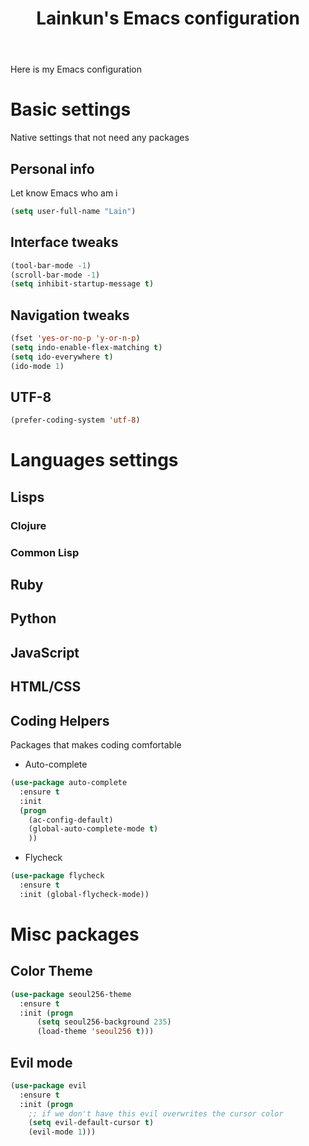 #+TITLE: Lainkun's Emacs configuration
Here is my Emacs configuration

* Basic settings
Native settings that not need any packages
** Personal info
Let know Emacs who am i
#+BEGIN_SRC emacs-lisp
(setq user-full-name "Lain")
#+END_SRC
** Interface tweaks
#+BEGIN_SRC emacs-lisp
(tool-bar-mode -1)
(scroll-bar-mode -1)
(setq inhibit-startup-message t)
#+END_SRC
** Navigation tweaks
#+BEGIN_SRC emacs-lisp
(fset 'yes-or-no-p 'y-or-n-p)
(setq indo-enable-flex-matching t)
(setq ido-everywhere t)
(ido-mode 1)
#+END_SRC
** UTF-8
#+BEGIN_SRC emacs-lisp
(prefer-coding-system 'utf-8)
#+END_SRC
* Languages settings
** Lisps
*** Clojure
*** Common Lisp
** Ruby
** Python
** JavaScript
** HTML/CSS
** Coding Helpers
Packages that makes coding comfortable
- Auto-complete
#+BEGIN_SRC emacs-lisp
(use-package auto-complete
  :ensure t
  :init
  (progn
    (ac-config-default)
    (global-auto-complete-mode t)
    ))
#+END_SRC
- Flycheck
#+BEGIN_SRC emacs-lisp
(use-package flycheck
  :ensure t
  :init (global-flycheck-mode))
#+END_SRC
* Misc packages
** Color Theme
#+BEGIN_SRC emacs-lisp
(use-package seoul256-theme
  :ensure t
  :init (progn
	  (setq seoul256-background 235)
	  (load-theme 'seoul256 t)))
#+END_SRC
** Evil mode
#+BEGIN_SRC emacs-lisp
(use-package evil
  :ensure t
  :init (progn
    ;; if we don't have this evil overwrites the cursor color
    (setq evil-default-cursor t)
    (evil-mode 1)))
#+END_SRC
